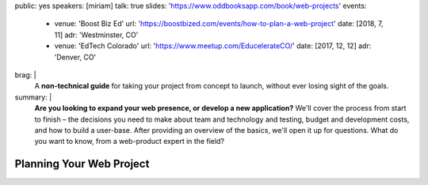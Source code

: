 public: yes
speakers: [miriam]
talk: true
slides: 'https://www.oddbooksapp.com/book/web-projects'
events:
  - venue: 'Boost Biz Ed'
    url: 'https://boostbized.com/events/how-to-plan-a-web-project'
    date: [2018, 7, 11]
    adr: 'Westminster, CO'
  - venue: 'EdTech Colorado'
    url: 'https://www.meetup.com/EducelerateCO/'
    date: [2017, 12, 12]
    adr: 'Denver, CO'
brag: |
  A **non-technical guide**
  for taking your project from concept to launch,
  without ever losing sight of the goals.
summary: |
  **Are you looking to expand your web presence,
  or develop a new application?**
  We'll cover the process from start to finish –
  the decisions you need to make
  about team and technology and testing,
  budget and development costs,
  and how to build a user-base.
  After providing an overview of the basics,
  we'll open it up for questions.
  What do you want to know,
  from a web-product expert in the field?


Planning Your Web Project
=========================
